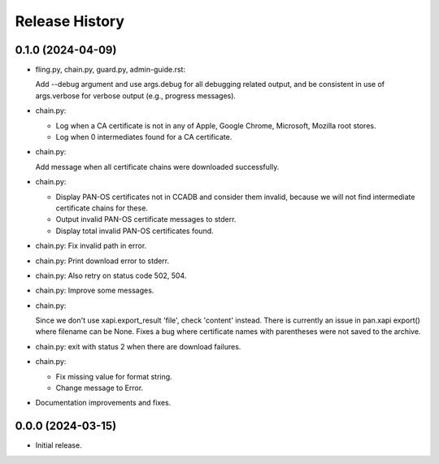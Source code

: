 Release History
===============

0.1.0 (2024-04-09)
------------------

- fling.py, chain.py, guard.py, admin-guide.rst:

  Add --debug argument and use args.debug for all debugging related
  output, and be consistent in use of args.verbose for verbose output
  (e.g., progress messages).

- chain.py:

  + Log when a CA certificate is not in any of Apple, Google Chrome,
    Microsoft, Mozilla root stores.
  + Log when 0 intermediates found for a CA certificate.

- chain.py:

  Add message when all certificate chains were downloaded
  successfully.

- chain.py:

  + Display PAN-OS certificates not in CCADB and consider them
    invalid, because we will not find intermediate certificate chains
    for these.
  + Output invalid PAN-OS certificate messages to stderr.
  + Display total invalid PAN-OS certificates found.

- chain.py: Fix invalid path in error.

- chain.py: Print download error to stderr.

- chain.py: Also retry on status code 502, 504.

- chain.py: Improve some messages.

- chain.py:

  Since we don't use xapi.export_result 'file', check 'content'
  instead.  There is currently an issue in pan.xapi export() where
  filename can be None.  Fixes a bug where certificate names with
  parentheses were not saved to the archive.

- chain.py: exit with status 2 when there are download failures.

- chain.py:

  + Fix missing value for format string.
  + Change message to Error.

- Documentation improvements and fixes.

0.0.0 (2024-03-15)
------------------

- Initial release.
